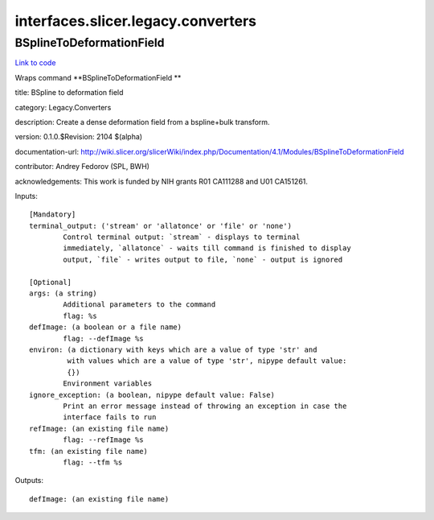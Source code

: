 .. AUTO-GENERATED FILE -- DO NOT EDIT!

interfaces.slicer.legacy.converters
===================================


.. _nipype.interfaces.slicer.legacy.converters.BSplineToDeformationField:


.. index:: BSplineToDeformationField

BSplineToDeformationField
-------------------------

`Link to code <http://github.com/nipy/nipype/tree/e63e055194d62d2bdc4665688261c03a42fd0025/nipype/interfaces/slicer/legacy/converters.py#L19>`__

Wraps command **BSplineToDeformationField **

title: BSpline to deformation field

category: Legacy.Converters

description: Create a dense deformation field from a bspline+bulk transform.

version: 0.1.0.$Revision: 2104 $(alpha)

documentation-url: http://wiki.slicer.org/slicerWiki/index.php/Documentation/4.1/Modules/BSplineToDeformationField

contributor: Andrey Fedorov (SPL, BWH)

acknowledgements: This work is funded by NIH grants R01 CA111288 and U01 CA151261.

Inputs::

        [Mandatory]
        terminal_output: ('stream' or 'allatonce' or 'file' or 'none')
                Control terminal output: `stream` - displays to terminal
                immediately, `allatonce` - waits till command is finished to display
                output, `file` - writes output to file, `none` - output is ignored

        [Optional]
        args: (a string)
                Additional parameters to the command
                flag: %s
        defImage: (a boolean or a file name)
                flag: --defImage %s
        environ: (a dictionary with keys which are a value of type 'str' and
                 with values which are a value of type 'str', nipype default value:
                 {})
                Environment variables
        ignore_exception: (a boolean, nipype default value: False)
                Print an error message instead of throwing an exception in case the
                interface fails to run
        refImage: (an existing file name)
                flag: --refImage %s
        tfm: (an existing file name)
                flag: --tfm %s

Outputs::

        defImage: (an existing file name)

